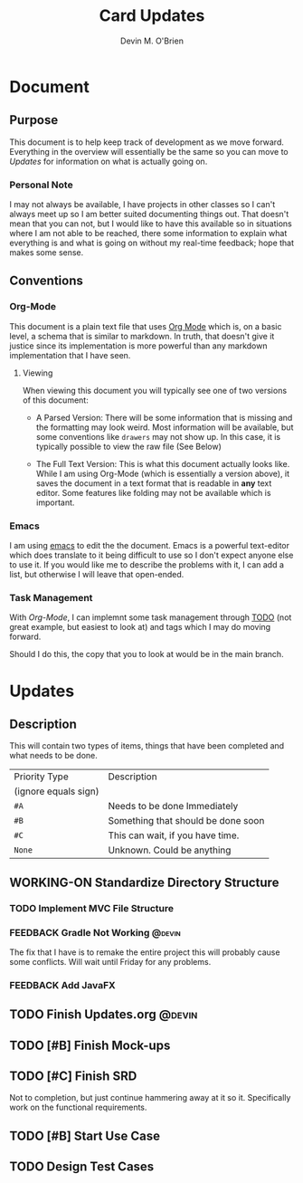 #+TITLE: Card Updates
#+AUTHOR: Devin M. O'Brien

* Document
** Purpose
This document is to help keep track of development as we move
forward. Everything in the overview will essentially be the same so
you can move to [[Updates]] for information on what is actually going on.

*** Personal Note
I may not always be available, I have projects in other classes so I
can't always meet up so I am better suited documenting things
out. That doesn't mean that you can not, but I would like to have this
available so in situations where I am not able to be reached, there
some information to explain what everything is and what is going on
without my real-time feedback; hope that makes some sense.


** Conventions
*** Org-Mode
This document is a plain text file that uses [[https://orgmode.org/][Org Mode]] which is, on a
basic level, a schema that is similar to markdown. In truth, that
doesn't give it justice since its implementation is more powerful than
any markdown implementation that I have seen.
 
**** Viewing
When viewing this document you will typically see one of two versions
of this document:
- A Parsed Version: There will be some information that is missing and
  the formatting may look weird. Most information will be available,
  but some conventions like =drawers= may not show up. In this case,
  it is typically possible to view the raw file (See Below)

- The Full Text Version: This is what this document actually looks
  like. While I am using Org-Mode (which is essentially a version
  above), it saves the document in a text format that is readable in
  *any* text editor. Some features like folding may not be available
  which is important.


*** Emacs
I am using [[https://www.gnu.org/software/emacs/][emacs]] to edit the the document. Emacs is a powerful
text-editor which does translate to it being difficult to use so I
don't expect anyone else to use it. If you would like me to describe
the problems with it, I can add a list, but otherwise I will leave
that open-ended.
*** Task Management
With [[Org-Mode]], I can implemnt some task management through [[https://orgmode.org/manual/TODO-dependencies.html#TODO-dependencies][TODO]] (not
great example, but easiest to look at) and tags which I may do moving
forward.

Should I do this, the copy that you to look at would be in the main
branch. 

* Updates
** Description
This will contain two types of items, things that have been completed
and what needs to be done. 

#+NAME:Priority Type Table
|----------------------+------------------------------------|
| Priority Type        | Description                        |
| (ignore equals sign) |                                    |
|----------------------+------------------------------------|
| =#A=                 | Needs to be done Immediately       |
|----------------------+------------------------------------|
| =#B=                 | Something that should be done soon |
|----------------------+------------------------------------|
| =#C=                 | This can wait, if you have time.   |
|----------------------+------------------------------------|
| =None=               | Unknown. Could be anything         |
|----------------------+------------------------------------|


#+TAGS: @devin(d) @sage(s) @jake(j)
#+TODO: TODO WORKING-ON | DONE
#+TODO: REPORT BUG KNOWNCAUSE WORKING-ON FEEDBACK | FIXED



** WORKING-ON Standardize Directory Structure

*** TODO Implement MVC File Structure
*** FEEDBACK Gradle Not Working                                      :@devin:
    DEADLINE: <2020-10-23 Fri>
    :DESCRIPTION:
    The fix that I have is to remake the entire project
    this will probably cause some conflicts. Will wait until Friday
    for any problems.
    :END:
*** FEEDBACK Add JavaFX
** TODO Finish Updates.org                                           :@devin:
** TODO [#B] Finish Mock-ups
** TODO [#C] Finish SRD 
   :DESCRIPTION: 
   Not to completion, but just continue hammering away at it so
   it. Specifically work on the functional requirements.
   :END:
** TODO [#B] Start Use Case
** TODO Design Test Cases
** 
